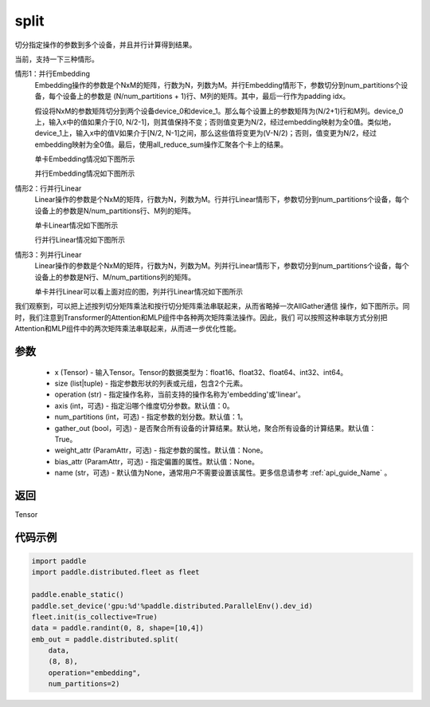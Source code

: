 .. _cn_api_distributed_split:

split
-------------------------------


.. py:function:: paddle.distributed.split(x, size, operation, axis=0, num_partitions=1, gather_out=True, weight_attr=None, bias_attr=None, name=None)

切分指定操作的参数到多个设备，并且并行计算得到结果。

当前，支持一下三种情形。

情形1：并行Embedding
    Embedding操作的参数是个NxM的矩阵，行数为N，列数为M。并行Embedding情形下，参数切分到num_partitions个设备，每个设备上的参数是 (N/num_partitions + 1)行、M列的矩阵。其中，最后一行作为padding idx。

    假设将NxM的参数矩阵切分到两个设备device_0和device_1。那么每个设置上的参数矩阵为(N/2+1)行和M列。device_0上，输入x中的值如果介于[0, N/2-1]，则其值保持不变；否则值变更为N/2，经过embedding映射为全0值。类似地，device_1上，输入x中的值V如果介于[N/2, N-1]之间，那么这些值将变更为(V-N/2)；否则，值变更为N/2，经过embedding映射为全0值。最后，使用all_reduce_sum操作汇聚各个卡上的结果。

    单卡Embedding情况如下图所示

    .. image:: ./img/split_embedding_single.png
        :width: 800
        :alt: single_embedding
        :align: center
    
    并行Embedding情况如下图所示

    .. image:: ./img/split_embedding_split.png
        :width: 800
        :alt: split_embedding
        :align: center

情形2：行并行Linear
    Linear操作的参数是个NxM的矩阵，行数为N，列数为M。行并行Linear情形下，参数切分到num_partitions个设备，每个设备上的参数是N/num_partitions行、M列的矩阵。

    单卡Linear情况如下图所示

    .. image:: ./img/split_single.png
        :width: 800
        :alt: single_linear
        :align: center

    行并行Linear情况如下图所示

    .. image:: ./img/split_row.png
        :width: 800
        :alt: split_row
        :align: center

情形3：列并行Linear
    Linear操作的参数是个NxM的矩阵，行数为N，列数为M。列并行Linear情形下，参数切分到num_partitions个设备，每个设备上的参数是N行、M/num_partitions列的矩阵。

    单卡并行Linear可以看上面对应的图，列并行Linear情况如下图所示

    .. image:: ./img/split_col.png
        :width: 800
        :alt: split_col
        :align: center

我们观察到，可以把上述按列切分矩阵乘法和按行切分矩阵乘法串联起来，从而省略掉一次AllGather通信 操作，如下图所示。同时，我们注意到Transformer的Attention和MLP组件中各种两次矩阵乘法操作。因此，我们 可以按照这种串联方式分别把Attention和MLP组件中的两次矩阵乘法串联起来，从而进一步优化性能。

.. image:: ./img/split_col_row.png
        :width: 800
        :alt: split_col_row
        :align: center


参数
:::::::::
    - x (Tensor) - 输入Tensor。Tensor的数据类型为：float16、float32、float64、int32、int64。
    - size (list|tuple) - 指定参数形状的列表或元组，包含2个元素。
    - operation (str) - 指定操作名称，当前支持的操作名称为'embedding'或'linear'。
    - axis (int，可选) - 指定沿哪个维度切分参数。默认值：0。
    - num_partitions (int，可选) - 指定参数的划分数。默认值：1。
    - gather_out (bool，可选) - 是否聚合所有设备的计算结果。默认地，聚合所有设备的计算结果。默认值：True。
    - weight_attr (ParamAttr，可选) - 指定参数的属性。默认值：None。
    - bias_attr (ParamAttr，可选) - 指定偏置的属性。默认值：None。
    - name (str，可选) - 默认值为None，通常用户不需要设置该属性。更多信息请参考 :ref:`api_guide_Name` 。

返回
:::::::::
Tensor

代码示例
:::::::::
.. code-block:: python

        import paddle
        import paddle.distributed.fleet as fleet
        
        paddle.enable_static()
        paddle.set_device('gpu:%d'%paddle.distributed.ParallelEnv().dev_id)
        fleet.init(is_collective=True)
        data = paddle.randint(0, 8, shape=[10,4])
        emb_out = paddle.distributed.split(
            data,
            (8, 8),
            operation="embedding",
            num_partitions=2)

